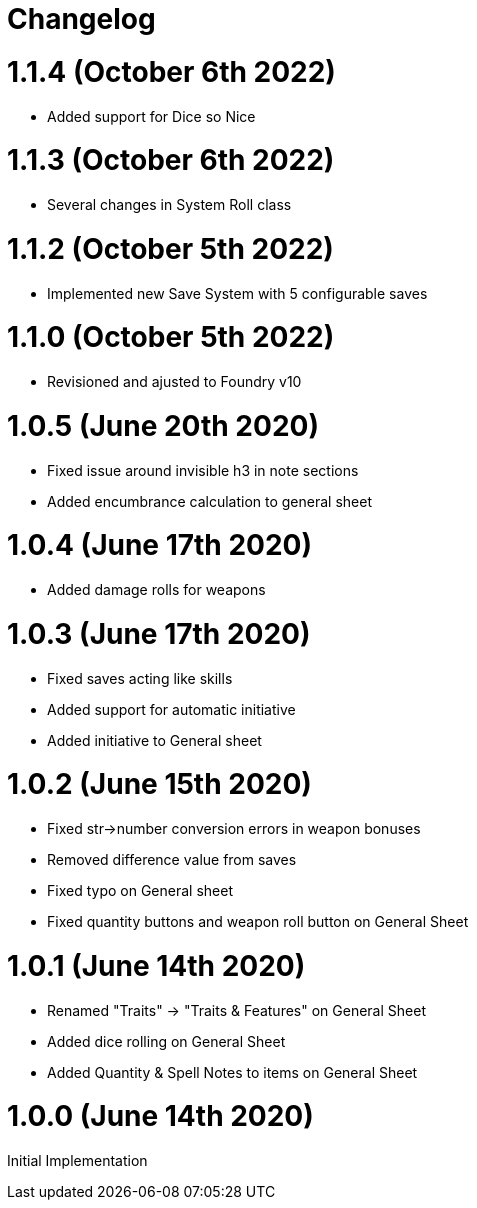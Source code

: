 = Changelog

= 1.1.4 (October 6th 2022)

* Added support for Dice so Nice

= 1.1.3 (October 6th 2022)

* Several changes in System Roll class

= 1.1.2 (October 5th 2022)

* Implemented new Save System with 5 configurable saves

= 1.1.0 (October 5th 2022)

* Revisioned and ajusted to Foundry v10

= 1.0.5 (June 20th 2020)

* Fixed issue around invisible h3 in note sections
* Added encumbrance calculation to general sheet

= 1.0.4 (June 17th 2020)

* Added damage rolls for weapons

= 1.0.3 (June 17th 2020)

* Fixed saves acting like skills
* Added support for automatic initiative
* Added initiative to General sheet

= 1.0.2 (June 15th 2020)

* Fixed str->number conversion errors in weapon bonuses
* Removed difference value from saves
* Fixed typo on General sheet
* Fixed quantity buttons and weapon roll button on General Sheet

= 1.0.1 (June 14th 2020)

* Renamed "Traits" -> "Traits & Features" on General Sheet
* Added dice rolling on General Sheet
* Added Quantity & Spell Notes to items on General Sheet

= 1.0.0 (June 14th 2020)

Initial Implementation